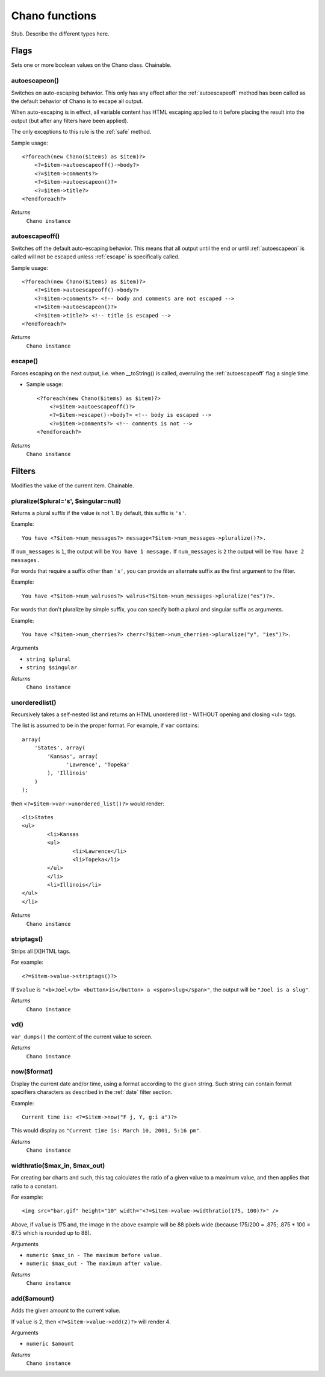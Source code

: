 .. highlight:: php

Chano functions
===============

Stub. Describe the different types here.

Flags
_____

Sets one or more boolean values on the Chano class. Chainable.

.. _autoescapeon:

autoescapeon()
++++++++++++++

Switches on auto-escaping behavior. This only has any effect after the
:ref:`autoescapeoff` method has been called as the default behavior of
Chano is to escape all output.

When auto-escaping is in effect, all variable content has HTML escaping
applied to it before placing the result into the output (but after any
filters have been applied).

The only exceptions to this rule is the :ref:`safe` method.

Sample usage::

    <?foreach(new Chano($items) as $item)?>
        <?=$item->autoescapeoff()->body?>
        <?=$item->comments?>
        <?=$item->autoescapeon()?>
        <?=$item->title?>
    <?endforeach?>

*Returns*
  ``Chano instance``

.. _autoescapeoff:

autoescapeoff()
+++++++++++++++

Switches off the default auto-escaping behavior. This means that all
output until the end or until :ref:`autoescapeon` is called will not be
escaped unless :ref:`escape` is specifically called.

Sample usage::

    <?foreach(new Chano($items) as $item)?>
        <?=$item->autoescapeoff()->body?>
        <?=$item->comments?> <!-- body and comments are not escaped -->
        <?=$item->autoescapeon()?>
        <?=$item->title?> <!-- title is escaped -->
    <?endforeach?>

*Returns*
  ``Chano instance``

.. _escape:

escape()
++++++++

Forces escaping on the next output, i.e. when __toString() is called,
overruling the :ref:`autoescapeoff` flag a single time.

* Sample usage::

    <?foreach(new Chano($items) as $item)?>
        <?=$item->autoescapeoff()?>
        <?=$item->escape()->body?> <!-- body is escaped -->
        <?=$item->comments?> <!-- comments is not -->
    <?endforeach?>

*Returns*
  ``Chano instance``


Filters
_____

Modifies the value of the current item. Chainable.

.. _pluralize:

pluralize($plural='s', $singular=null)
++++++++++++++++++++++++++++++++++++++

Returns a plural suffix if the value is not 1. By default,
this suffix is ``'s'``.

Example::

    You have <?$item->num_messages?> message<?$item->num_messages->pluralize()?>.

If ``num_messages`` is ``1``, the output will be ``You have 1 message.``
If ``num_messages`` is ``2``  the output will be ``You have 2 messages.``

For words that require a suffix other than ``'s'``, you can provide an
alternate suffix as the first argument to the filter.

Example::

    You have <?$item->num_walruses?> walrus<?$item->num_messages->pluralize("es")?>.

For words that don't pluralize by simple suffix, you can specify both a
plural and singular suffix as arguments.

Example::

    You have <?$item->num_cherries?> cherr<?$item->num_cherries->pluralize("y", "ies")?>.

Arguments

- ``string $plural``
- ``string $singular``

*Returns*
  ``Chano instance``

.. _unorderedlist:

unorderedlist()
+++++++++++++++

Recursively takes a self-nested list and returns an HTML unordered list -
WITHOUT opening and closing <ul> tags.

The list is assumed to be in the proper format. For example, if ``var``
contains::

    array(
        'States', array(
            'Kansas', array(
                  'Lawrence', 'Topeka'
            ), 'Illinois'
        )
    );

then ``<?=$item->var->unordered_list()?>`` would render::

    <li>States
    <ul>
            <li>Kansas
            <ul>
                    <li>Lawrence</li>
                    <li>Topeka</li>
            </ul>
            </li>
            <li>Illinois</li>
    </ul>
    </li>

*Returns*
  ``Chano instance``

.. _striptags:

striptags()
+++++++++++

Strips all [X]HTML tags.

For example::

    <?=$item->value->striptags()?>

If ``$value`` is
``"<b>Joel</b> <button>is</button> a <span>slug</span>"``, the output
will be ``"Joel is a slug"``.

*Returns*
  ``Chano instance``

.. _vd:

vd()
++++

``var_dumps()`` the content of the current value to screen.



*Returns*
  ``Chano instance``

.. _now:

now($format)
++++++++++++

Display the current date and/or time, using a format according to the
given string. Such string can contain format specifiers characters as
described in the :ref:`date` filter section.

Example::

    Current time is: <?=$item->now("F j, Y, g:i a")?>

This would display as ``"Current time is: March 10, 2001, 5:16 pm"``.

*Returns*
  ``Chano instance``

.. _widthratio:

widthratio($max_in, $max_out)
+++++++++++++++++++++++++++++

For creating bar charts and such, this tag calculates the ratio of a
given value to a maximum value, and then applies that ratio to a
constant.

For example::

    <img src="bar.gif" height="10" width="<?=$item->value->widthratio(175, 100)?>" />

Above, if ``value`` is 175 and, the image in the above example will be
88 pixels wide
(because 175/200 = .875; .875 * 100 = 87.5 which is rounded up to 88).

Arguments

- ``numeric $max_in - The maximum before value.``
- ``numeric $max_out - The maximum after value.``

*Returns*
  ``Chano instance``

.. _add:

add($amount)
++++++++++++

Adds the given amount to the current value.

If ``value`` is 2, then ``<?=$item->value->add(2)?>`` will render 4.

Arguments

- ``numeric $amount``

*Returns*
  ``Chano instance``


